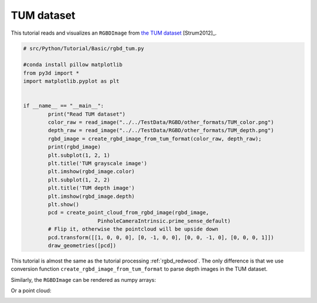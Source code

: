 .. _rgbd_tum:

TUM dataset
-------------------------------------
This tutorial reads and visualizes an ``RGBDImage`` from `the TUM dataset <https://vision.in.tum.de/data/datasets/rgbd-dataset>`_ [Strum2012]_.

.. code-block:: python

	# src/Python/Tutorial/Basic/rgbd_tum.py

	#conda install pillow matplotlib
	from py3d import *
	import matplotlib.pyplot as plt


	if __name__ == "__main__":
		print("Read TUM dataset")
		color_raw = read_image("../../TestData/RGBD/other_formats/TUM_color.png")
		depth_raw = read_image("../../TestData/RGBD/other_formats/TUM_depth.png")
		rgbd_image = create_rgbd_image_from_tum_format(color_raw, depth_raw);
		print(rgbd_image)
		plt.subplot(1, 2, 1)
		plt.title('TUM grayscale image')
		plt.imshow(rgbd_image.color)
		plt.subplot(1, 2, 2)
		plt.title('TUM depth image')
		plt.imshow(rgbd_image.depth)
		plt.show()
		pcd = create_point_cloud_from_rgbd_image(rgbd_image,
				PinholeCameraIntrinsic.prime_sense_default)
		# Flip it, otherwise the pointcloud will be upside down
		pcd.transform([[1, 0, 0, 0], [0, -1, 0, 0], [0, 0, -1, 0], [0, 0, 0, 1]])
		draw_geometries([pcd])


This tutorial is almost the same as the tutorial processing :ref:`rgbd_redwood`. The only difference is that we use conversion function ``create_rgbd_image_from_tum_format`` to parse depth images in the TUM dataset.

Similarly, the ``RGBDImage`` can be rendered as numpy arrays:

.. image:: ../../../_static/Basic/rgbd_images/tum_rgbd.png
	:width: 400px

Or a point cloud:

.. image:: ../../../_static/Basic/rgbd_images/tum_pcd.png
	:width: 400px
